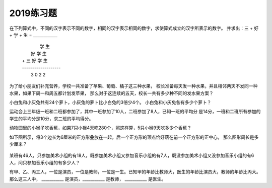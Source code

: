2019练习题
#######################

在下列算式中，不同的汉字表示不同的数字，相同的汉字表示相同的数字，求使算式成立的汉字所表示的数字。
并求出：三 + 好 + 学 + 生 = ____________

 |               学  生
 |           好  学  生
 | +    三  好  学  生
 | -------------------
 |      3    0    2    2




为了给小朋友们补充营养，学校一共准备了苹果、葡萄、橘子这三种水果，
校长准备每天发一种水果，并且相邻两天不发同一种水果，如果下周一和周五都计划发苹果，
那么对于这连续的五天，校长一共有多少种不同的发水果方案？


小白兔和小灰兔共有24个萝卜，小灰兔的萝卜比小白兔的3倍少4个。
小白兔和小灰兔各有多少个萝卜？



运动会上三年级一班和二班都参加了，其中一班参加了10人，二班参加了8人，已知一班的平均分
是14分，一班和二班所有参加的学生的平均分是10分，求二班的平均得分。


动物园里的小猴子吃香蕉，如果7只小猴4天吃280个，照这样算，5只小猴9天吃多少个香蕉？


如下图所示，将3个边长为6厘米的正方形叠放在一起。后一个正方形的顶点恰好落在前一个正方形的正中心，
那么图形周长是多少厘米？

    .. image:: /_static/images/square1.png
        :height: 400
        :width: 500
        :scale: 50
        :align: center


某班有46人，只参加美术小组的有18人，既参加美术小组又参加音乐小组的有7人，既没参加美术小组又没参加音乐小组的有6人，问只参加音乐小组的有多少人？

有甲、乙、丙三人，一位是演员，一位是教师，一位是一生。已知甲的年龄比教师大，医生的年龄比演员大，教师的年龄比丙大。
那么这三人中， ___________ 是演员，___________ 是教师， ___________ 是医生。
